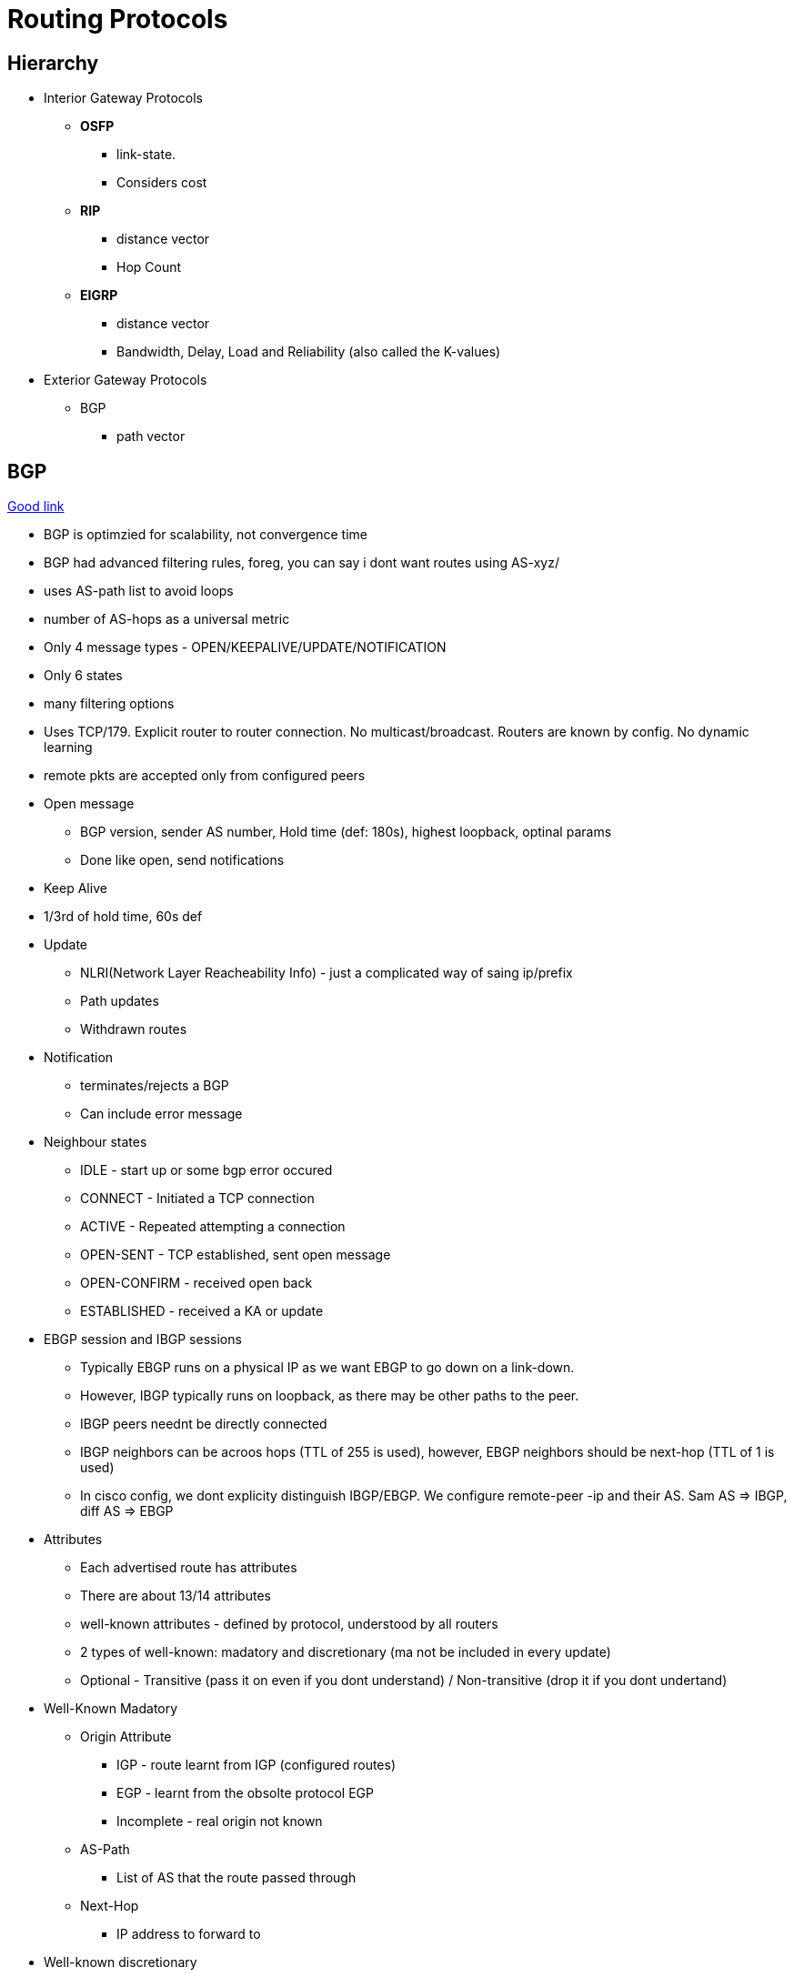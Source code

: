 Routing Protocols
=================

Hierarchy
---------

* Interior Gateway Protocols
** *OSFP*
*** link-state.
*** Considers cost
** *RIP*
*** distance vector
*** Hop Count
** *EIGRP*
*** distance vector
*** Bandwidth, Delay, Load and Reliability (also called the K-values)
* Exterior Gateway Protocols
** BGP
*** path vector


BGP
---
https://www.youtube.com/watch?v=ZucnfoJiFr8[Good link]

* BGP is optimzied for scalability, not convergence time
* BGP had advanced filtering rules, foreg, you can say i dont want routes using AS-xyz/
* uses AS-path list to avoid loops
* number of AS-hops as a universal metric

* Only 4 message types - OPEN/KEEPALIVE/UPDATE/NOTIFICATION
* Only 6 states
* many filtering options

* Uses TCP/179. Explicit router to router connection. No multicast/broadcast. Routers are known by config. No dynamic learning
* remote pkts are accepted only from configured peers

* Open message
** BGP version, sender AS number, Hold time (def: 180s), highest loopback, optinal params
** Done like open, send notifications

* Keep Alive
* 1/3rd of hold time, 60s def

* Update
** NLRI(Network Layer Reacheability Info) - just a complicated way of saing ip/prefix
** Path updates
** Withdrawn routes

* Notification
** terminates/rejects a BGP
** Can include error message

* Neighbour states
** IDLE - start up or some bgp error occured
** CONNECT - Initiated a TCP connection
** ACTIVE - Repeated attempting a connection
** OPEN-SENT - TCP established, sent open message
** OPEN-CONFIRM - received open back
** ESTABLISHED - received a KA or update

* EBGP session and IBGP sessions
** Typically EBGP runs on a physical IP as we want EBGP to go down on a link-down.
** However, IBGP typically runs on loopback, as there may be other paths to the peer.
** IBGP peers neednt be directly connected
** IBGP neighbors can be acroos hops (TTL of 255 is used), however, EBGP neighbors should be next-hop (TTL of 1 is used)
** In cisco config, we dont explicity distinguish IBGP/EBGP. We configure remote-peer -ip and their AS. Sam AS => IBGP, diff AS => EBGP

* Attributes
** Each advertised route has attributes
** There are about 13/14 attributes
** well-known attributes - defined by protocol, understood by all routers
** 2 types of well-known: madatory and discretionary (ma not be included in every update)
** Optional - Transitive (pass it on even if you dont understand) / Non-transitive (drop it if you dont undertand)

* Well-Known Madatory
** Origin Attribute
*** IGP - route learnt from IGP (configured routes)
*** EGP - learnt from the obsolte protocol EGP
*** Incomplete - real origin not known
** AS-Path
*** List of AS that the route passed through
** Next-Hop
*** IP address to forward to

* Well-known discretionary
** Local preference
*** Route prioritization. Higher => better, Default 100
** Atomic Agreegate -  route was summarized

* Transitive Option
** Aggregator: Identifies AS/router that did the aggregatin
** Community: Message in the udpate

* Non-Transitive
** MED - Multi Exit Discriminator (didnt understand that)

IP Tables
=========

* iptables is the command, netfilter is the kernel module. iptables work at layer-3.
* TABLES by function. each table has CHAINS of RULES. rules consist of MATCHES and TARGETS
----
     TABLES --> (CHAINS of (RULES --> MATCHES and TARGETS))
----
  Actually, its much more convenient to see as Chains --> (Tables), as pkt processing order
  is chain-first and then tables that have that chain.
* It is however only partially correct that chains belongs to tables. Neither belongs to the other.
  Tables represents types of processing, chains represent hook points.
* Eg command:
----
iptables -t nat -A PREROUTING -i eth1 -p tcp --dport 80 -j DNAT --to-destination 192.168.1.3:8080
----
-t nat                            Operate on the nat table...
-A PREROUTING                     ... by appending the following rule to its PREROUTING chain.
-i eth1                           Match packets coming in on the eth1 network interface...
-p tcp                            ... that use the tcp (TCP/IP) protocol
--dport 80                        ... and are intended for local port 80.
-j DNAT                           Jump to the DNAT target...
--to-destination 192.168.1.3:8080 ... and change the destination address to 192.168.1.3 and destination port to 8080.

* 5 hook points - PREROUTING, INPUT, FORWARD, POSTROUTING, OUTPUT.
** built in chains are attached to these hook points. (Chains == hook points in a way)
** we add a sequence of rules for each hook point. Each rule may affect or monitor a packet.
** While iptables call it target, I find it convenient to read that as Action-to-take.

Typical chain flow
-------------------

----
R-D: Routing-Decision

+--------+    +--------+        +---+      +--------+                   +--------+
|Ntwk    |--->|PRE     |--------|R-D|----->|INPUT   |------------------>|Local   |
|Intf    |    |ROUTING |        +---+      |        |                   |Process |
+--------+    +--------+          |        +--------+                   +--------+
                                  v          ^
                              +--------+     |
                              |FORWARD |     |
                              |        |     |
                              +--------+     |
                                  |          |
+--------+    +--------+          v        +---+   +--------+  +---+   +--------+
|Ntwk    |<---|POST    |<------------------|R-D|<--|OUTPUT  |<-|R-D|---|Local   |
|Intf    |    |ROUTING |                   +---+   |        |  +---+   |Process |
+--------+    +--------+                           +--------+          +--------+
----

Note the normal flows:
~~~~~~~~~~~~~~~~~~~~~~~
* Inbound pkts from Intf: Intf --> PREROUTING --> INPUT --> Process
* Outbound pkts to Intf:  Process --> OUTPUT --> POSTROUTING --> Intf
* Routed pkts:            Intf --> PREROUTING --> FORWARD --> POSTROUTING --> Intf
* Process-to-Process:     Process --> OUTPUT --> INPUT --> Process

NAT Table chains
----------------

----
+--------+         +--------+                       +--------+
|Ntwk    | ------->|PRE     |---------------------->|Local   |
|Intf    |         |ROUTING |          ^            |Process |
+--------+         +--------+          |            +--------+
                       |               |
                       |               |
                       v               |
+--------+         +--------+      +--------+       +--------+
|Ntwk    |<--------|POST    |<-----|OUTPUT  |<------|Local   |
|Intf    |         |ROUTING |      |        |       |Process |
+--------+         +--------+      +--------+       +--------+
----

Filter Table Chains
-------------------

----
+--------+                      +--------+         +--------+
|Ntwk    |--------------------->|INPUT   |-------->|Local   |
|Intf    |          |           |        |         |Process |
+--------+          v           +--------+         +--------+
                +--------+           ^
                |FORWARD |           |
                |        |           |
                +--------+           |
                    |                |
+--------+          v            +--------+        +--------+
|Ntwk    |<--------------------- |OUTPUT  |<-------|Local   |
|Intf    |                       |        |        |Process |
+--------+                       +--------+        +--------+
----

Packet Mangling Table Chains
----------------------------

----
+--------+         +--------+                       +--------+
|Ntwk    | ------->|PRE     |---------------------->|Local   |
|Intf    |         |ROUTING |          ^            |Process |
+--------+         +--------+          |            +--------+
                       |               |
                  +--------+           |
                  |FORWARD |           |
                  |        |           |
                  +--------+           |
                       |               |
                       v               |
+--------+         +--------+      +--------+       +--------+
|Ntwk    |<--------|POST    |<-----|OUTPUT  |<------|Local   |
|Intf    |         |ROUTING |      |        |       |Process |
+--------+         +--------+      +--------+       +--------+
----

Hook points
-----------

FORWARD     ... that flow through a gateway computer, coming in one interface
                and going right back out another.
INPUT       ... just before they are delivered to a local process.
OUTPUT      ... just after they are generated by a local process.
POSTROUTING ... just before they leave a network interface.
PREROUTING  ... just as they arrive from a network interface (after dropping
                any packets resulting from the interface being in promiscuous
                mode and after checksum validation)

3 builtin tables
----------------

nat
~~~

Used with connection tracking to redirect connections for network
address translation; typically based on source or destination addresses.
Its built-in chains are: OUTPUT, POSTROUTING, and PREROUTING.

filter
~~~~~~

Used to set policies for the type of traffic allowed into, through,
and out of the computer. Unless you refer to a different table
explicitly, iptables operate on chains within this table by default.
Its built-in chains are: FORWARD, INPUT, and OUTPUT.

mangle
~~~~~~

Used for specialized packet alteration, such as stripping off IP options (as
with the IPV4OPTSSTRIP target extension). Its built-in chains are:
FORWARD, INPUT, OUTPUT, POSTROUTING, and PREROUTING

Chains
-------

* A chain’s policy determines the fate of packets that reach the end of the chain without otherwise being sent to a specific target.
* Only the built-in targets (see Table 8) ACCEPT and DROP can be used as the policy for a built-in chain, and the default is ACCEPT.
* All user-defined chains have an implicit policy of RETURN that cannot be changed

* If you want a more complicated policy for a built-in chain or a policy other than RETURN for a user-defined chain,
    you can add a rule to the end of the chain that matches all packets, with any target you like.
* You can set the chain’s policy to DROP in case you make a mistake in your catch-all rule or
  wish to filter out traffic while you make modifications to your catch-all rule (by deleting it and re-adding it with changes)

Packet Flow
-----------

* Packets traverse chains, and are presented to the chains’ rules one at a time in order.
* If the packet does not match the rule’s criteria, the packet moves to the next rule in the chain.
* If a packet reaches the last rule in a chain and still does not match, the chain’s policy
  (essentially the chain’s default target) is applied to it

----
Between tables order (both input/output):
mangle --> nat --> filter
----

pkt flow from network-interface -> another-network-interface
~~~~~~~~~~~~~~~~~~~~~~~~~~~~~~~~~~~~~~~~~~~~~~~~~~~~~~~~~~~~
TABLE    CHAIN
mangle   PREROUTING
nat      PREROUTING
mangle   FORWARD
filter   FORWARD
mangle   POSTROUTING
nat      POSTROUTING

network-interface -> local-process
~~~~~~~~~~~~~~~~~~~~~~~~~~~~~~~~~~
Table    Chain
mangle   PREROUTING
nat      PREROUTING
mangle   INPUT
filter   INPUT

local-process -> network-interface
~~~~~~~~~~~~~~~~~~~~~~~~~~~~~~~~~~
Table    Chain
mangle   OUTPUT
nat      OUTPUT
filter   OUTPUT
mangle   POSTROUTING
nat      POSTROUTING

local-process -> local-process
~~~~~~~~~~~~~~~~~~~~~~~~~~~~~~
Table    Chain
mangle   OUTPUT
nat      OUTPUT
filter   OUTPUT
filter   INPUT
mangle   INPUT

Rules
-----

* consists of one or more match criteria that determine which network
  packets it affects (all match options must be satisfied for the rule
  to match a packet) and a target specification that determines how
  the network packets will be affected
* system maintains a pkt & byte couner for every rule.
* Match is optional => all pkts match
* Target is also optional(!) => as-if rules doesn't exist. Just stat'ed.

Matches
-------

* Generic matches available with the kernel-compiled stuff
* Extenstion possible with the -m option.


Targets
-------

* 4 built-in targets. Extension provide other targets

ACCEPT  Let the packet through to the next stage of processing.
        Stop traversing the current chain, and start at the next stage
DROP    Discontinue processing the packet completely.
        Do not check it against any other rules, chains, or tables.
        If you want to provide some feedback to the sender, use the REJECT target extension.
QUEUE   Send the packet to userspace (i.e. code not in the kernel).
        See the libipq manpage for more information.
RETURN  From a rule in a user-defined chain, discontinue processing this chain, and
        resume traversing the calling chain at the rule following the one that had this chain
        as its target.
+
        From a rule in a built-in chain, discontinue processing the packet and apply the chain’s
        policy to it.

Sample application use-cases
-----------------------------

* Packet filtering
* Accouting
* Connection tracking
* Packet mangling
* NAT
* Masquerading
* Port forwarding
* Load balancing

Tun/Tap Interfaces
-------------------

http://backreference.org/2010/03/26/tuntap-interface-tutorial/

* Software only interfaces.
  * Kernel treats them as regular interfaces. But when it time to send the data "in the wire", the kernel gives it to the user-space process.
  * User-space program receives the data using a special descriptor.
* Its either
  * Transient. Interface is gone, once the process that created it dies (even if it didn't explicitly delete the interface)
  * Persistent. Process creates and can die. Another process can re-attach and send/recv data from the interface.
* open('/dev/net/tun',O_RDWR) is the way to create a fd that represents the tun/tap interface. This is called the clone device.
    * but we are are not done yet. ioctl(fd, TUNSETIFF, &(struct ifreq*)) tell the name and mode(tun/tap) of the interface.
    * once done, we are ready. ioctl(fd, TUNSETPERSIST/TUNSETOWNER/TUNSETGROUP) are needed if u need persistency and allow user-space prog
      to attach to the interface.
* Name is optional. If not given kernel assigns the next available "tunN/tapN" name.
* It name is already present, its assumed to be a reAttach-To-Existing interface call.

Type of interfaces
------------------

This is not a standard classfiction -- just for my understanding. To some extent this is shown in 'ip addr show' listing.

* Ethernet  - These are typically flagged as BROADCAST.  link/ether
* tuntap    - If they are tap, then they are also shows as link/ether and are shown as ether.
              If they are tun, then we see link/[65534]
* loopback  - link/loopback
* imq       - Not really a interface. Intermediary queue for traffic shaping. You create this q.
              And make use of it using iptables rules -i <dev> -j IMQ --todev 0
* gre       - link/gre
* gretap    - gre over ethernet? link/ether
* vti       - for ipsec, link/ipip

So, when do u use them?
~~~~~~~~~~~~~~~~~~~~~~~

* This interface is used in an upside-down fashion. Typical interfaces are where the kernel gets the pkt somehow (from wire) and does routing
  and gives to application using socket-api. This interface is useful to grab all pkts from different interfaces using routes

My Question:
1. What if the given interface is already attached by another process?
2. What happens on a fork? I presume, this is not a big deal -  just like
   how a tcp socket is handled on fork. Whichever process does a read()
   first collects pkt on the socket!

Bridges
-------


